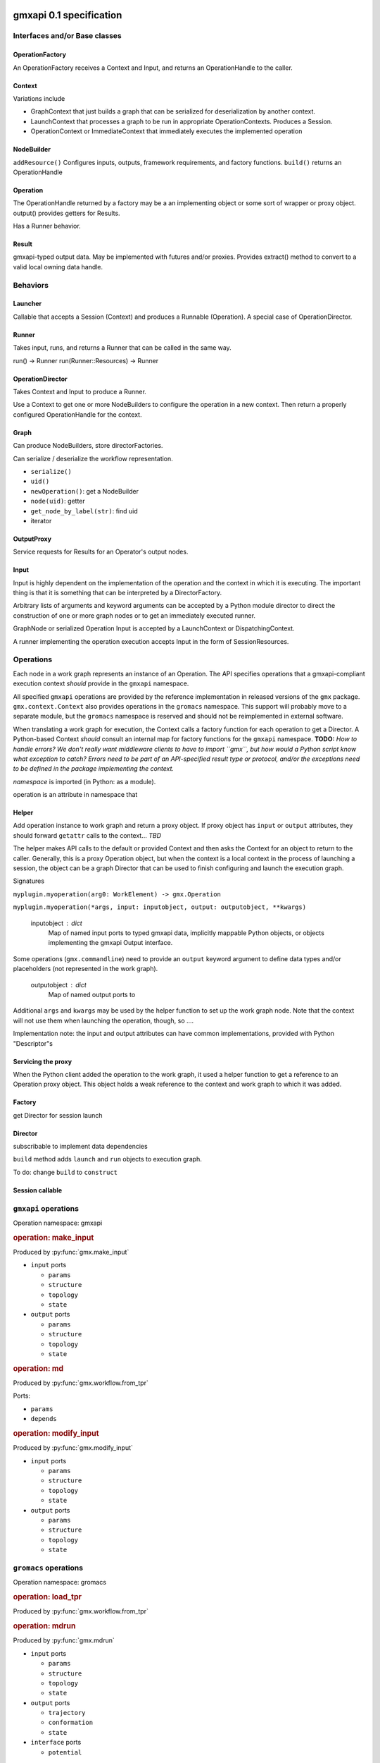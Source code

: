 gmxapi 0.1 specification
========================

Interfaces and/or Base classes
------------------------------

OperationFactory
~~~~~~~~~~~~~~~~

An OperationFactory receives a Context and Input, and returns an OperationHandle to the caller.

Context
~~~~~~~

Variations include

* GraphContext that just builds a graph that can be serialized for deserialization by another context.
* LaunchContext that processes a graph to be run in appropriate OperationContexts. Produces a Session.
* OperationContext or ImmediateContext that immediately executes the implemented operation

NodeBuilder
~~~~~~~~~~~

``addResource()`` Configures inputs, outputs, framework requirements, and factory functions.
``build()`` returns an OperationHandle

Operation
~~~~~~~~~

The OperationHandle returned by a factory may be a an implementing object or some sort of wrapper or proxy object.
output() provides getters for Results.

Has a Runner behavior.

Result
~~~~~~

gmxapi-typed output data. May be implemented with futures and/or proxies. Provides
extract() method to convert to a valid local owning data handle.

Behaviors
---------

Launcher
~~~~~~~~

Callable that accepts a Session (Context) and produces a Runnable (Operation).
A special case of OperationDirector.

Runner
~~~~~~

Takes input, runs, and returns a Runner that can be called in the same way.

run() -> Runner
run(Runner::Resources) -> Runner

OperationDirector
~~~~~~~~~~~~~~~~~

Takes Context and Input to produce a Runner.

Use a Context to get one or more NodeBuilders to configure the operation in a new context.
Then return a properly configured OperationHandle for the context.

Graph
~~~~~

Can produce NodeBuilders, store directorFactories.

Can serialize / deserialize the workflow representation.

* ``serialize()``
* ``uid()``
* ``newOperation()``: get a NodeBuilder
* ``node(uid)``: getter
* ``get_node_by_label(str)``: find uid
* iterator

OutputProxy
~~~~~~~~~~~

Service requests for Results for an Operator's output nodes.

Input
~~~~~

Input is highly dependent on the implementation of the operation and the context in which
it is executing. The important thing is that it is something that can be interpreted by a DirectorFactory.

Arbitrary lists of arguments and keyword arguments can be accepted by a Python
module director to direct the construction of one or more graph nodes or to
get an immediately executed runner.

GraphNode or serialized Operation Input is accepted by a LaunchContext or
DispatchingContext.

A runner implementing the operation execution accepts Input in the form of
SessionResources.


Operations
----------

Each node in a work graph represents an instance of an Operation.
The API specifies operations that a gmxapi-compliant execution context *should* provide in
the ``gmxapi`` namespace.

All specified ``gmxapi`` operations are provided by the reference implementation in released
versions of the ``gmx`` package. ``gmx.context.Context`` also provides operations in the ``gromacs``
namespace. This support will probably move to a separate module, but the ``gromacs`` namespace
is reserved and should not be reimplemented in external software.

When translating a work graph for execution, the Context calls a factory function for each
operation to get a Director. A Python-based Context *should* consult an internal map for
factory functions for the ``gmxapi`` namespace. **TODO:** *How to handle errors?
We don't really want middleware clients to have to import ``gmx``, but how would a Python
script know what exception to catch? Errors need to be part of an API-specified result type
or protocol, and/or the exceptions need to be defined in the package implementing the context.*


*namespace* is imported (in Python: as a module).

operation is an attribute in namespace that

..  versionadded:: 0.0

    is callable with the signature ``operation(element)`` to get a Director

..  versionchanged:: 0.1

    has a ``_gmxapi_graph_director`` attribute to get a Director

Helper
~~~~~~

Add operation instance to work graph and return a proxy object.
If proxy object has ``input`` or ``output`` attributes, they should forward ``getattr``
calls to the context... *TBD*

The helper makes API calls to the default or provided Context and then asks the Context for
an object to return to the caller. Generally, this is a proxy Operation object, but when the
context is a local context in the process of launching a session, the object can be a
graph Director that can be used to finish configuring and launch the execution graph.

Signatures

``myplugin.myoperation(arg0: WorkElement) -> gmx.Operation``

..  versionchanged:: 0.1

    Operation helpers are no longer required to accept a ``gmx.workflow.WorkElement`` argument.

``myplugin.myoperation(*args, input: inputobject, output: outputobject, **kwargs)``

    inputobject : dict
        Map of named input ports to typed gmxapi data, implicitly mappable Python objects,
        or objects implementing the gmxapi Output interface.

Some operations (``gmx.commandline``) need to provide an ``output`` keyword argument to define
data types and/or placeholders (not represented in the work graph).

    outputobject : dict
        Map of named output ports to

Additional ``args`` and ``kwargs`` may be used by the helper function to set up the work
graph node. Note that the context will not use them when launching the operation, though,
so ....


.. todo::

   Maybe let ``input`` and ``output`` kwargs be interpreted by the helper function, too,
   and let the operation node input be completely specified by ``parameters``?

   ``myplugin.myoperation(arg0: graph_ref, *args, parameters: inputobject, **kwargs)``

.. todo::

   I think we can go ahead and let ``gmx.Operation.input`` and ``gmx.Operation.output``
   implement ``get_item``...

Implementation note: the input and output attributes can have common implementations,
provided with Python "Descriptor"s

Servicing the proxy
~~~~~~~~~~~~~~~~~~~

When the Python client added the operation to the work graph, it used a helper function
to get a reference to an Operation proxy object. This object holds a weak reference to
the context and work graph to which it was added.


Factory
~~~~~~~

get Director for session launch

Director
~~~~~~~~

subscribable to implement data dependencies

``build`` method adds ``launch`` and ``run`` objects to execution graph.

To do: change ``build`` to ``construct``

Session callable
~~~~~~~~~~~~~~~~


``gmxapi`` operations
---------------------

Operation namespace: gmxapi


.. rubric:: operation: make_input

.. versionadded:: gmxapi_graph_0_2

Produced by :py:func:`gmx.make_input`

* ``input`` ports

  - ``params``
  - ``structure``
  - ``topology``
  - ``state``

* ``output`` ports

  - ``params``
  - ``structure``
  - ``topology``
  - ``state``


.. rubric:: operation: md

.. versionadded:: gmxapi_workspec_0_1

.. deprecated:: gmxapi_graph_0_2

Produced by :py:func:`gmx.workflow.from_tpr`

Ports:

* ``params``
* ``depends``


.. rubric:: operation: modify_input

.. versionadded:: gmxapi_graph_0_2

Produced by :py:func:`gmx.modify_input`

* ``input`` ports

  - ``params``
  - ``structure``
  - ``topology``
  - ``state``

* ``output`` ports

  - ``params``
  - ``structure``
  - ``topology``
  - ``state``


``gromacs`` operations
----------------------

Operation namespace: gromacs


.. rubric:: operation: load_tpr

.. versionadded:: gmxapi_workspec_0_1

.. deprecated:: gmxapi_graph_0_2

Produced by :py:func:`gmx.workflow.from_tpr`


.. rubric:: operation: mdrun

.. versionadded:: gmxapi_graph_0_2

Produced by :py:func:`gmx.mdrun`

* ``input`` ports

  - ``params``
  - ``structure``
  - ``topology``
  - ``state``

* ``output`` ports

  - ``trajectory``
  - ``conformation``
  - ``state``

* ``interface`` ports

  - ``potential``


.. rubric:: operation: read_tpr

.. versionadded:: gmxapi_graph_0_2

Produced by :py:func:`gmx.read_tpr`

* ``input`` ports

  - ``params`` takes a list of filenames

* ``output`` ports

  - ``params``
  - ``structure``
  - ``topology``
  - ``state``


Extension API
=============

Extension modules provide a high-level interface to gmxapi operations with functions
that produce Operation objects. Operation objects maintain a weak reference to the
context and work graph to which they have been added so that they can provide a
consistent proxy interface to operation data. Several object properties provide
accessors that are forwarded to the context.

.. These may seem like redundant scoping while operation instances are essentially
   immutable, but with more graph manipulation functionality, we can make future
   operation proxies more mutable. Also, we might add extra utilities or protocols
   at some point, so we include the scoping from the beginning.

``input`` contains the input ports of the operation. Allows a typed graph edge. Can
contain static information or a reference to another gmxapi object in the work graph.

``output`` contains the output ports of the operation. Allows a typed graph edge. Can
contain static information or a reference to another gmxapi object in the work graph.

``interface`` allows operation objects to bind lower-level interfaces at run time.

Connections between ``input`` and ``output`` ports define graph edges that can be
checkpointed by the library with additional metadata.

Python interface
================


:py:func:`gmx.read_tpr` creates a node for a ``gromacs.read_tpr`` operation implemented
with :py:func:`gmx.fileio.read_tpr`

:py:func:`gmx.mdrun` creates a node for a ``gromacs.mdrun`` operation, implemented
with :py:func:`gmx.context._mdrun`

:py:func:`gmx.init_subgraph`

:py:func:`gmx.while_loop` creates a node for a ``gmxapi.while_loop``


Work graph procedural interface
-------------------------------

Python syntax available in the imported ``gmx`` module.

..  py:function:: gmx.commandline_operation(executable, arguments=[], input=[], output=[])

    .. versionadded:: 0.0.8

    lorem ipsum

..  py:function:: gmx.get_context(work=None)
    :noindex:

    .. versionadded:: 0.0.4

    Get a handle to an execution context that can be used to launch a session
    (for the given work graph, if provided).

..  py:function:: gmx.logical_not

    .. versionadded:: 0.1

    Create a work graph operation that negates a boolean input value on its
    output port.

..  py:function:: gmx.make_input()
    :noindex:

    .. versionadded:: 0.1

..  py:function:: gmx.mdrun()

    .. versionadded:: 0.0.8

    Creates a node for a ``gromacs.mdrun`` operation, implemented
    with :py:func:`gmx.context._mdrun`

..  py:function:: gmx.modify_input()

    .. versionadded:: 0.0.8

    Creates a node for a ``gmxapi.modify_input`` operation. Initial implementation
    uses ``gmx.fileio.read_tpr`` and ``gmx.fileio.write_tpr``

..  py:function:: gmx.read_tpr()

    .. versionadded:: 0.0.8

    Creates a node for a ``gromacs.read_tpr`` operation implemented
    with :py:func:`gmx.fileio.read_tpr`

..  py:function:: gmx.gather()

    .. versionadded:: 0.0.8

..  py:function:: gmx.reduce()

    .. versionadded:: 0.1

    Previously only available as an ensemble operation with implicit reducing
    mode of ``mean``.

..  py:function:: gmx.run(work=None, **kwargs)
    :noindex:

    Run the current work graph, or the work provided as an argument.

    .. versionchanged:: 0.0.8

    ``**kwargs`` are passed to the gmxapi execution context. Refer to the
    documentation for the Context for usage. (E.g. see :py:class:`gmx.context.Context`)

..  py:function:: gmx.init_subgraph()

    .. versionadded:: 0.1

    Prepare a subgraph. Alternative name: ``gmx.subgraph``

..  py:function:: gmx.tool

    .. versionadded:: 0.1

    Add a graph operation for one of the built-in tools, such as a GROMACS
    analysis tool that would typically be invoked with a ``gmx toolname <args>``
    command line syntax. Improves interoperability of tools previously accessible
    only through :py:func:`gmx.commandline_operation`

..  py:function:: gmx.while_loop()

    .. versionadded:: 0.1

    Creates a node for a ``gmxapi.while_loop``
